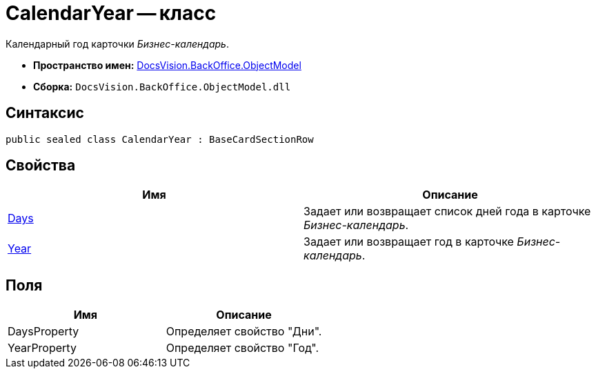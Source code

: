 = CalendarYear -- класс

Календарный год карточки _Бизнес-календарь_.

* *Пространство имен:* xref:api/DocsVision/Platform/ObjectModel/ObjectModel_NS.adoc[DocsVision.BackOffice.ObjectModel]
* *Сборка:* `DocsVision.BackOffice.ObjectModel.dll`

== Синтаксис

[source,csharp]
----
public sealed class CalendarYear : BaseCardSectionRow
----

== Свойства

[cols=",",options="header"]
|===
|Имя |Описание
|xref:api/DocsVision/BackOffice/ObjectModel/CalendarYear.Days_PR.adoc[Days] |Задает или возвращает список дней года в карточке _Бизнес-календарь_.
|xref:api/DocsVision/BackOffice/ObjectModel/CalendarYear.Year_PR.adoc[Year] |Задает или возвращает год в карточке _Бизнес-календарь_.
|===

== Поля

[cols=",",options="header"]
|===
|Имя |Описание
|DaysProperty |Определяет свойство "Дни".
|YearProperty |Определяет свойство "Год".
|===

